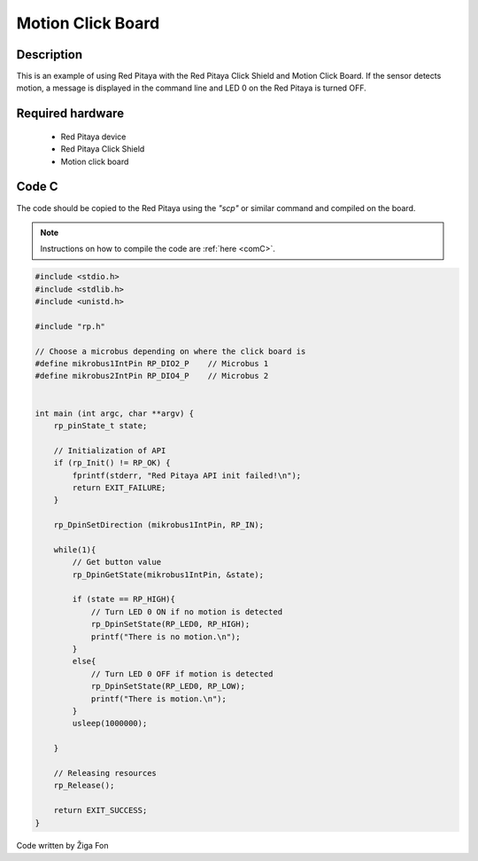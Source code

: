 .. _click_shield_motion:

#####################
Motion Click Board
#####################

Description
============

This is an example of using Red Pitaya with the Red Pitaya Click Shield and Motion Click Board.
If the sensor detects motion, a message is displayed in the command line and LED 0 on the Red Pitaya is turned OFF.


Required hardware
==================

    -   Red Pitaya device
    -   Red Pitaya Click Shield
    -   Motion click board


Code C
=======

The code should be copied to the Red Pitaya using the *"scp"* or similar command and compiled on the board.

.. note::

    Instructions on how to compile the code are :ref:`here <comC>`.


.. code-block:: C

    #include <stdio.h>
    #include <stdlib.h>
    #include <unistd.h>

    #include "rp.h"
    
    // Choose a microbus depending on where the click board is   
    #define mikrobus1IntPin RP_DIO2_P    // Microbus 1
    #define mikrobus2IntPin RP_DIO4_P    // Microbus 2

    
    int main (int argc, char **argv) {
        rp_pinState_t state;
    
        // Initialization of API
        if (rp_Init() != RP_OK) {
            fprintf(stderr, "Red Pitaya API init failed!\n");
            return EXIT_FAILURE;
        }
        
        rp_DpinSetDirection (mikrobus1IntPin, RP_IN);
        
        while(1){
            // Get button value
            rp_DpinGetState(mikrobus1IntPin, &state);
          
            if (state == RP_HIGH){
                // Turn LED 0 ON if no motion is detected
                rp_DpinSetState(RP_LED0, RP_HIGH);  
                printf("There is no motion.\n");
            }
            else{
                // Turn LED 0 OFF if motion is detected
                rp_DpinSetState(RP_LED0, RP_LOW);
                printf("There is motion.\n");
            }
            usleep(1000000);
    
        }
    
        // Releasing resources
        rp_Release();
    
        return EXIT_SUCCESS;
    }

Code written by Žiga Fon
